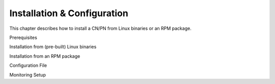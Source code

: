 Installation & Configuration
============================
This chapter describes how to install a CN/PN from Linux binaries or an RPM package.

​Prerequisites​

​Installation from (pre-built) Linux binaries​

​Installation from an RPM package​

​Configuration File​

​Monitoring Setup​

